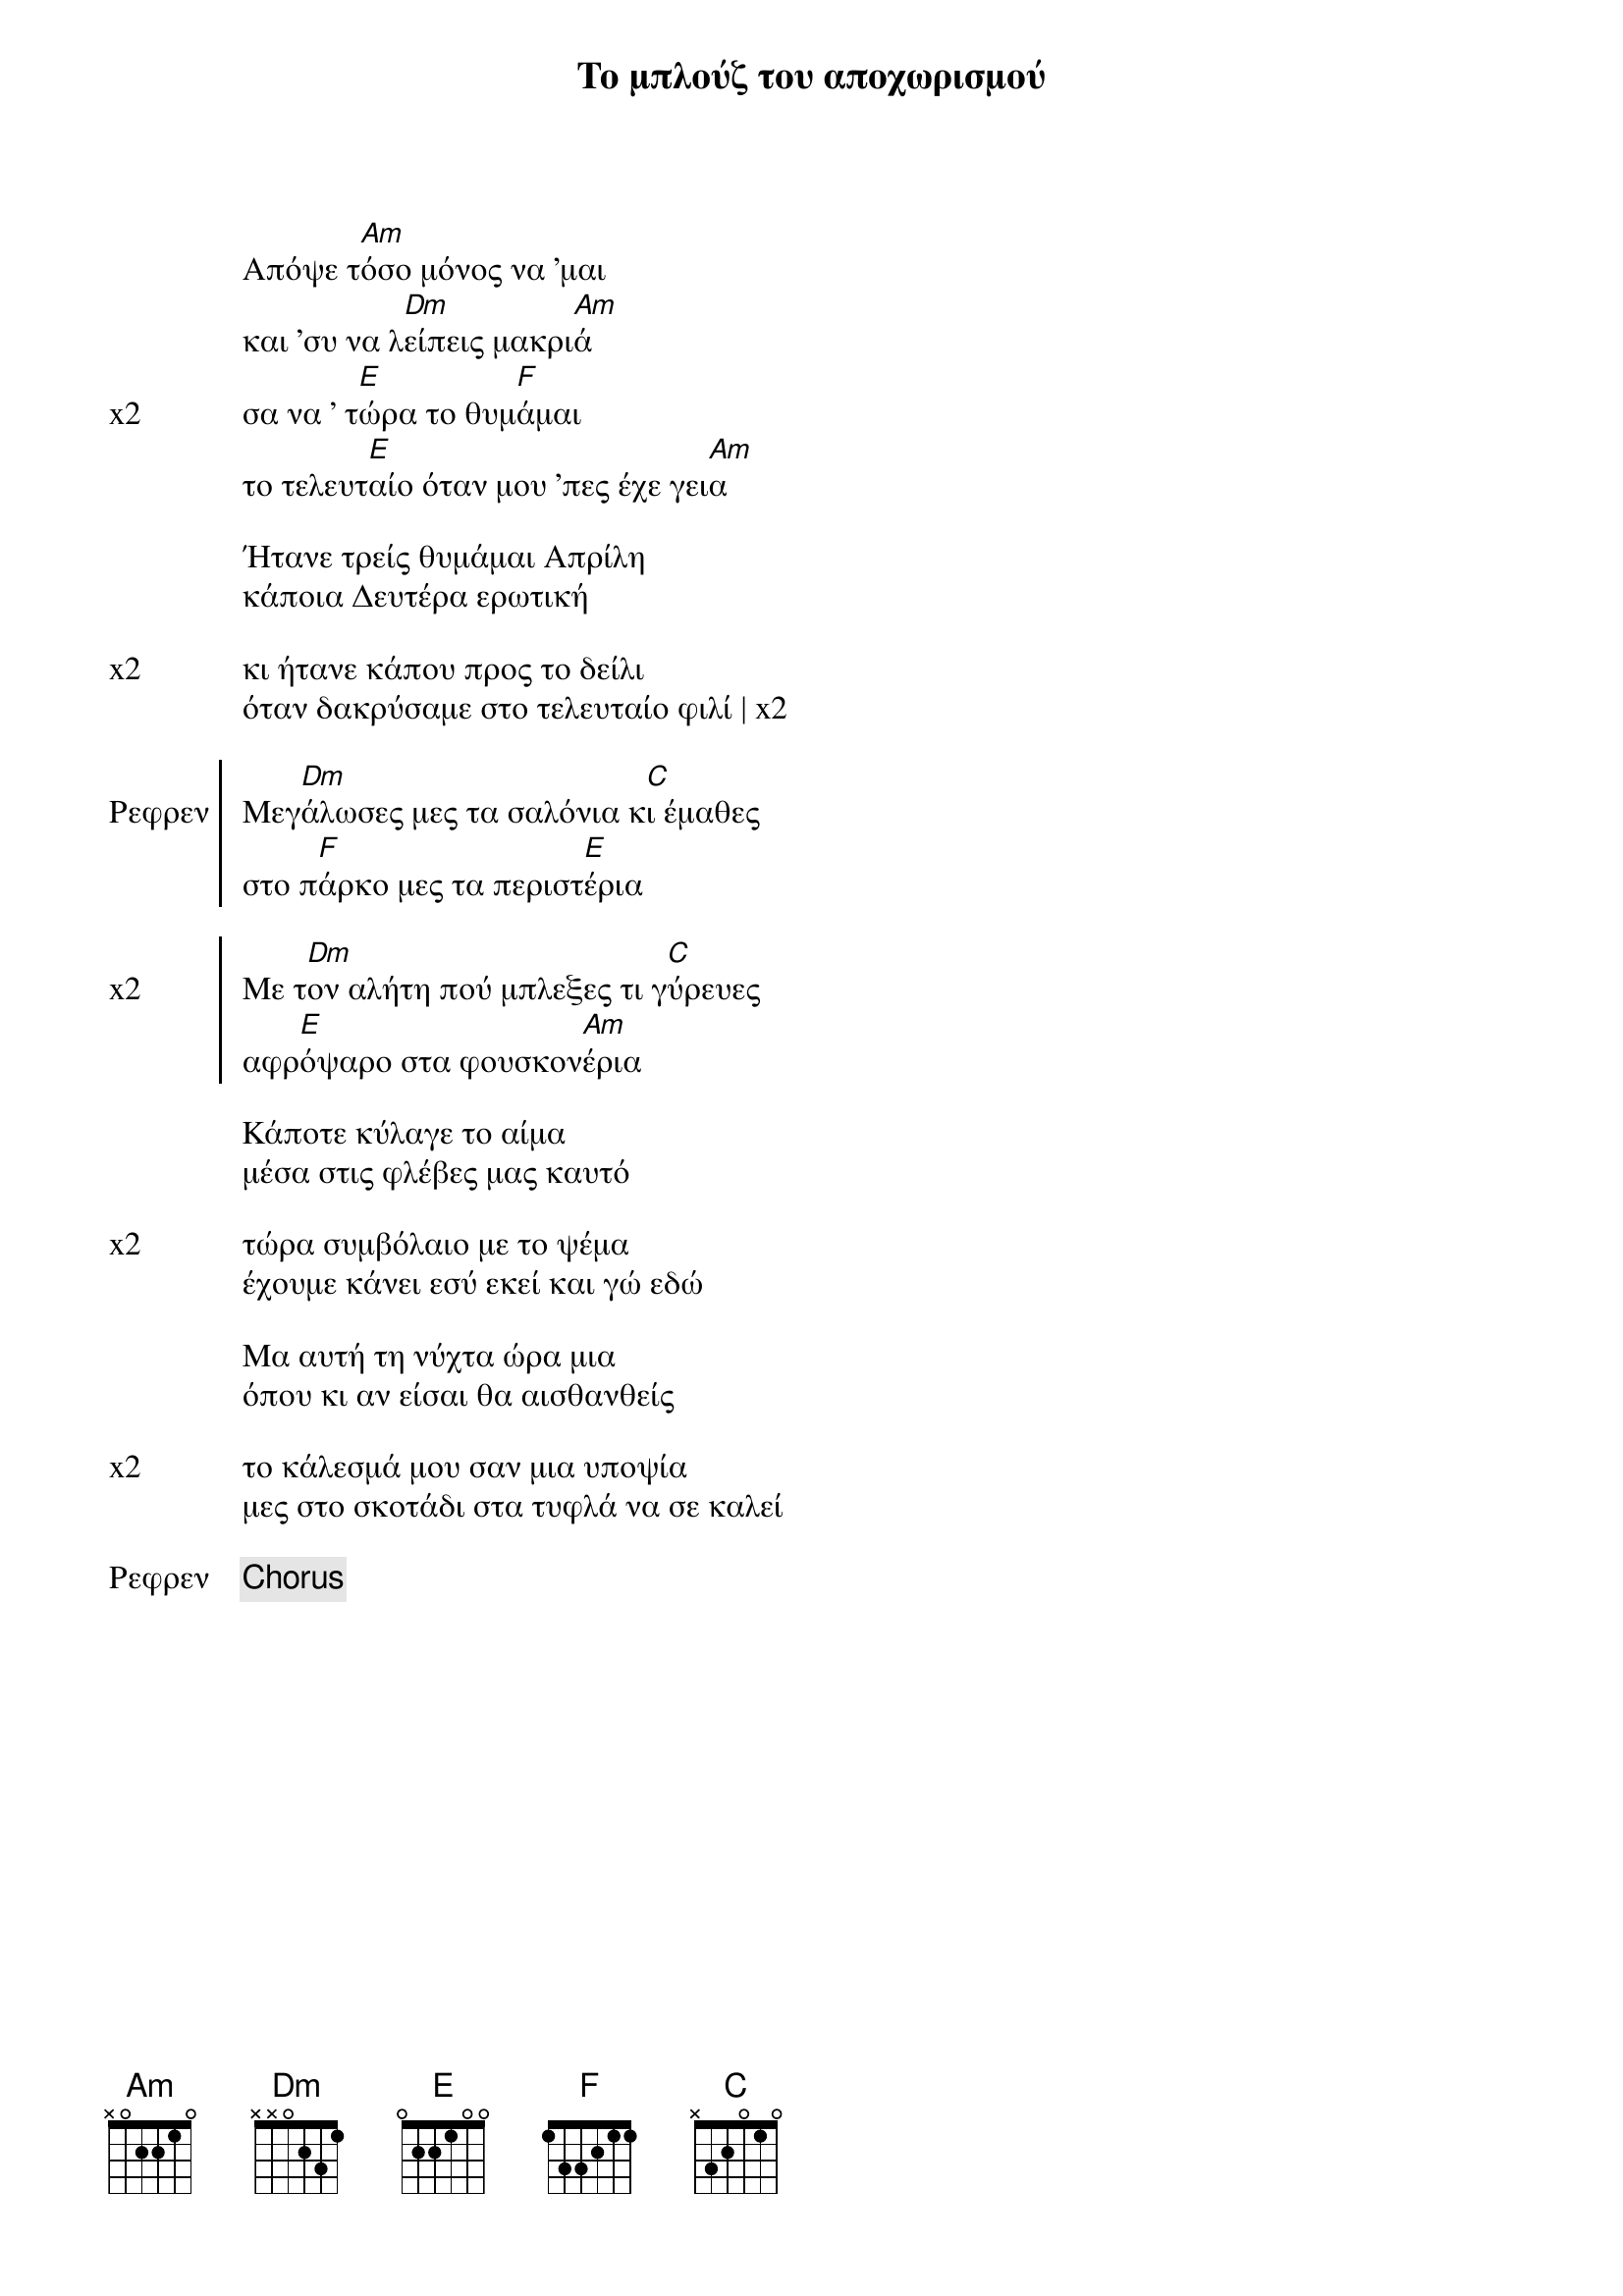 {title: Το μπλούζ του αποχωρισμού}
{composer: Παύλος Σιδηρόπουλος}
{lyricist: Παύλος Σιδηροπουλος}
{key: Am}
{time: 2/4}

{start_of_verse}
Απόψε τ[Am]όσο μόνος να 'μαι
και 'συ να λ[Dm]είπεις μακρι[Am]ά
{end_of_verse}
{start_of_verse: x2}
σα να ' τ[E]ώρα το θυμ[F]άμαι                              
το τελευτ[E]αίο όταν μου 'πες έχε γει[Am]α
{end_of_verse}

{start_of_verse} 
Ήτανε τρείς θυμάμαι Απρίλη
κάποια Δευτέρα ερωτική                     
{end_of_verse}

{start_of_verse: x2}
κι ήτανε κάπου προς το δείλι
όταν δακρύσαμε στο τελευταίο φιλί | x2 
{end_of_verse}
 
{start_of_chorus: Ρεφρεν}                        
Μεγ[Dm]άλωσες μες τα σαλόνια κ[C]ι έμαθες                    
στο π[F]άρκο μες τα περιστ[E]έρια
{end_of_chorus}

{start_of_chorus: x2}
Με τ[Dm]ον αλήτη πού μπλεξες τι γ[C]ύρευες
αφρ[E]όψαρο στα φουσκον[Am]έρια
{end_of_chorus}

{start_of_verse}
Κάποτε κύλαγε το αίμα
μέσα στις φλέβες μας καυτό
{end_of_verse}

{start_of_verse: x2}
τώρα συμβόλαιο με το ψέμα
έχουμε κάνει εσύ εκεί και γώ εδώ
{end_of_verse} 

{start_of_verse}
Μα αυτή τη νύχτα ώρα μια
όπου κι αν είσαι θα αισθανθείς
{end_of_verse}

{start_of_verse: x2}
το κάλεσμά μου σαν μια υποψία
μες στο σκοτάδι στα τυφλά να σε καλεί
{end_of_verse}

{chorus: Ρεφρεν}